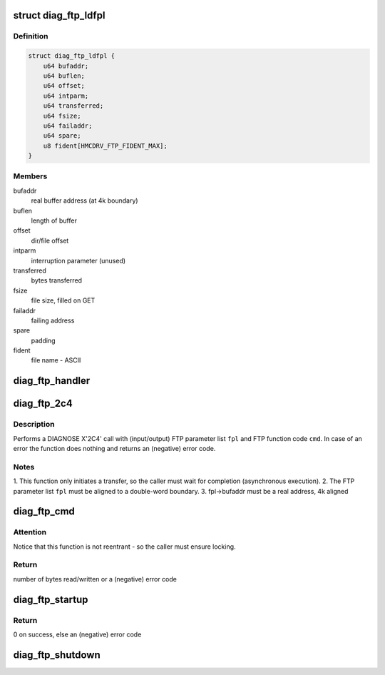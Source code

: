 .. -*- coding: utf-8; mode: rst -*-
.. src-file: drivers/s390/char/diag_ftp.c

.. _`diag_ftp_ldfpl`:

struct diag_ftp_ldfpl
=====================

.. c:type:: struct diag_ftp_ldfpl

    load file FTP parameter list (LDFPL)

.. _`diag_ftp_ldfpl.definition`:

Definition
----------

.. code-block:: c

    struct diag_ftp_ldfpl {
        u64 bufaddr;
        u64 buflen;
        u64 offset;
        u64 intparm;
        u64 transferred;
        u64 fsize;
        u64 failaddr;
        u64 spare;
        u8 fident[HMCDRV_FTP_FIDENT_MAX];
    }

.. _`diag_ftp_ldfpl.members`:

Members
-------

bufaddr
    real buffer address (at 4k boundary)

buflen
    length of buffer

offset
    dir/file offset

intparm
    interruption parameter (unused)

transferred
    bytes transferred

fsize
    file size, filled on GET

failaddr
    failing address

spare
    padding

fident
    file name - ASCII

.. _`diag_ftp_handler`:

diag_ftp_handler
================

.. c:function:: void diag_ftp_handler(struct ext_code extirq, unsigned int param32, unsigned long param64)

    FTP services IRQ handler

    :param struct ext_code extirq:
        external interrupt (sub-) code

    :param unsigned int param32:
        32-bit interruption parameter from \ :c:type:`struct diag_ftp_ldfpl <diag_ftp_ldfpl>`\ 

    :param unsigned long param64:
        unused (for 64-bit interrupt parameters)

.. _`diag_ftp_2c4`:

diag_ftp_2c4
============

.. c:function:: int diag_ftp_2c4(struct diag_ftp_ldfpl *fpl, enum hmcdrv_ftp_cmdid cmd)

    DIAGNOSE X'2C4' service call

    :param struct diag_ftp_ldfpl \*fpl:
        pointer to prepared LDFPL

    :param enum hmcdrv_ftp_cmdid cmd:
        FTP command to be executed

.. _`diag_ftp_2c4.description`:

Description
-----------

Performs a DIAGNOSE X'2C4' call with (input/output) FTP parameter list
\ ``fpl``\  and FTP function code \ ``cmd``\ . In case of an error the function does
nothing and returns an (negative) error code.

.. _`diag_ftp_2c4.notes`:

Notes
-----

1. This function only initiates a transfer, so the caller must wait
for completion (asynchronous execution).
2. The FTP parameter list \ ``fpl``\  must be aligned to a double-word boundary.
3. fpl->bufaddr must be a real address, 4k aligned

.. _`diag_ftp_cmd`:

diag_ftp_cmd
============

.. c:function:: ssize_t diag_ftp_cmd(const struct hmcdrv_ftp_cmdspec *ftp, size_t *fsize)

    executes a DIAG X'2C4' FTP command, targeting a HMC

    :param const struct hmcdrv_ftp_cmdspec \*ftp:
        pointer to FTP command specification

    :param size_t \*fsize:
        return of file size (or NULL if undesirable)

.. _`diag_ftp_cmd.attention`:

Attention
---------

Notice that this function is not reentrant - so the caller
must ensure locking.

.. _`diag_ftp_cmd.return`:

Return
------

number of bytes read/written or a (negative) error code

.. _`diag_ftp_startup`:

diag_ftp_startup
================

.. c:function:: int diag_ftp_startup( void)

    startup of FTP services, when running on z/VM

    :param  void:
        no arguments

.. _`diag_ftp_startup.return`:

Return
------

0 on success, else an (negative) error code

.. _`diag_ftp_shutdown`:

diag_ftp_shutdown
=================

.. c:function:: void diag_ftp_shutdown( void)

    shutdown of FTP services, when running on z/VM

    :param  void:
        no arguments

.. This file was automatic generated / don't edit.

